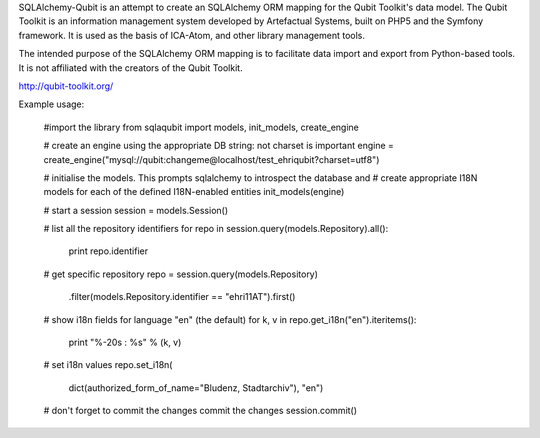 SQLAlchemy-Qubit is an attempt to create an SQLAlchemy ORM mapping for the Qubit Toolkit's data model.  The Qubit Toolkit is an
information management system developed by Artefactual Systems, built on PHP5 and the Symfony framework.  It is used as
the basis of ICA-Atom, and other library management tools.

The intended purpose of the SQLAlchemy ORM mapping is to facilitate data import and export from Python-based tools.  It is not
affiliated with the creators of the Qubit Toolkit.

http://qubit-toolkit.org/

Example usage:

    #import the library
    from sqlaqubit import models, init_models, create_engine

    # create an engine using the appropriate DB string: not charset is important
    engine = create_engine("mysql://qubit:changeme@localhost/test_ehriqubit?charset=utf8")

    # initialise the models.  This prompts sqlalchemy to introspect the database and
    # create appropriate I18N models for each of the defined I18N-enabled entities
    init_models(engine)

    # start a session
    session = models.Session()

    # list all the repository identifiers
    for repo in session.query(models.Repository).all():
        print repo.identifier

    # get specific repository
    repo = session.query(models.Repository)\
            .filter(models.Repository.identifier == "ehri11AT")\
            .first()

    # show i18n fields for language "en" (the default)
    for k, v in repo.get_i18n("en").iteritems():
        print "%-20s : %s" % (k, v)

    # set i18n values
    repo.set_i18n(
            dict(authorized_form_of_name="Bludenz, Stadtarchiv"), "en")

    # don't forget to commit the changes commit the changes
    session.commit()


